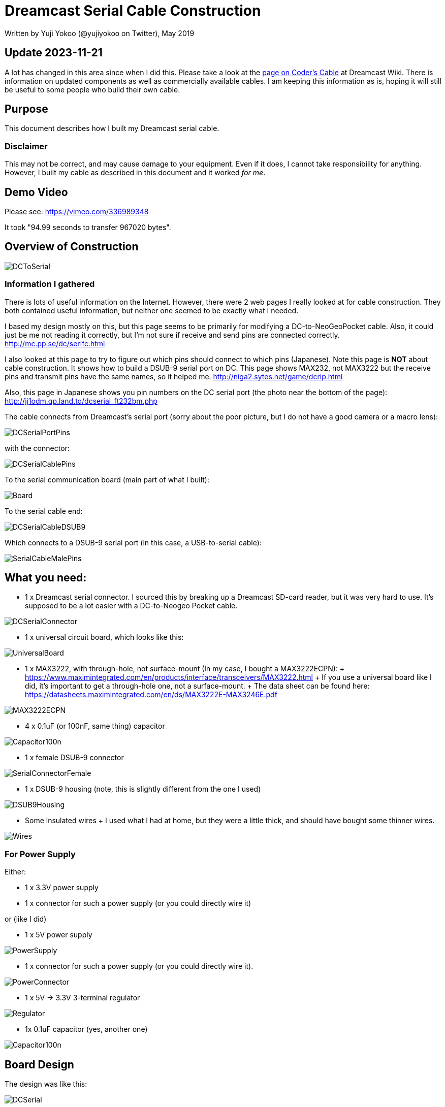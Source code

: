 = Dreamcast Serial Cable Construction

Written by Yuji Yokoo (@yujiyokoo on Twitter), May 2019

== Update 2023-11-21

A lot has changed in this area since when I did this.
Please take a look at the link:https://dreamcast.wiki/Coder's_cable[page on Coder's Cable] at Dreamcast Wiki.
There is information on updated components as well as commercially available cables.
I am keeping this information as is, hoping it will still be useful to some people who build their own cable.

== Purpose

This document describes how I built my Dreamcast serial cable.

=== Disclaimer

This may not be correct, and may cause damage to your equipment.
Even if it does, I cannot take responsibility for anything.
However, I built my cable as described in this document and it worked _for me_.

== Demo Video

Please see: https://vimeo.com/336989348

It took "94.99 seconds to transfer 967020 bytes".

== Overview of Construction

image::images/DCToSerial.jpg[align="center"]

=== Information I gathered

There is lots of useful information on the Internet.
However, there were 2 web pages I really looked at for cable construction.
They both contained useful information, but neither one seemed to be exactly what I needed.

I based my design mostly on this, but this page seems to be primarily for modifying a DC-to-NeoGeoPocket cable.
Also, it could just be me not reading it correctly, but I'm not sure if receive and send pins are connected correctly.
http://mc.pp.se/dc/serifc.html

I also looked at this page to try to figure out which pins should connect to which pins (Japanese).
Note this page is *NOT* about cable construction.
It shows how to build a DSUB-9 serial port on DC.
This page shows MAX232, not MAX3222 but the receive pins and transmit pins have the same names, so it helped me.
http://niga2.sytes.net/game/dcrip.html

Also, this page in Japanese shows you pin numbers on the DC serial port (the photo near the bottom of the page):
http://jj1odm.qp.land.to/dcserial_ft232bm.php

The cable connects from Dreamcast's serial port (sorry about the poor picture, but I do not have a good camera or a macro lens):

image::images/DCSerialPortPins.jpg[align="center"]

with the connector:

image::images/DCSerialCablePins.jpg[align="center"]

To the serial communication board (main part of what I built):

image::images/Board.jpg[align="center"]

To the serial cable end:

image::images/DCSerialCableDSUB9.jpg[align="center"]

Which connects to a DSUB-9 serial port (in this case, a USB-to-serial cable):

image::images/SerialCableMalePins.jpg[align="center"]

== What you need:

* 1 x Dreamcast serial connector. I sourced this by breaking up a Dreamcast SD-card reader, but it was very hard to use. It's supposed to be a lot easier with a DC-to-Neogeo Pocket cable.

image::images/DCSerialConnector.jpg[align="center"]

* 1 x universal circuit board, which looks like this:

image::images/UniversalBoard.jpg[align="center"]

* 1 x MAX3222, with through-hole, not surface-mount (In my case, I bought a MAX3222ECPN):
  +
  https://www.maximintegrated.com/en/products/interface/transceivers/MAX3222.html
  +
  If you use a universal board like I did, it's important to get a through-hole one, not a surface-mount.
  +
  The data sheet can be found here: https://datasheets.maximintegrated.com/en/ds/MAX3222E-MAX3246E.pdf

image::images/MAX3222ECPN.jpg[align="center"]

* 4 x 0.1uF (or 100nF, same thing) capacitor

image::images/Capacitor100n.jpg[align="center"]

* 1 x female DSUB-9 connector

image::images/SerialConnectorFemale.jpg[align="center"]

* 1 x DSUB-9 housing (note, this is slightly different from the one I used)

image::images/DSUB9Housing.jpg[align="center"]

* Some insulated wires
  +
  I used what I had at home, but they were a little thick, and should have bought some thinner wires.

image::images/Wires.jpg[align="center"]

=== For Power Supply

Either:

* 1 x 3.3V power supply
* 1 x connector for such a power supply (or you could directly wire it)

or (like I did)

* 1 x 5V power supply

image::images/PowerSupply.jpg[align="center"]

* 1 x connector for such a power supply (or you could directly wire it).

image::images/PowerConnector.jpg[align="center"]

* 1 x 5V -> 3.3V 3-terminal regulator

image::images/Regulator.jpg[align="center"]

* 1x 0.1uF capacitor (yes, another one)

image::images/Capacitor100n.jpg[align="center"]

== Board Design

The design was like this:

image::images/DCSerial.png[align="center"]

=== Optional 5V input

If you choose to use a 5V power supply, you need to get 3.3V output from it.

image::images/DCSerialCableRegulator.png[align="center"]

== The Build

This is a photo of my final build:

image::images/SerialBoardAnnotated.jpg[align="center"]

This is a photo of the back (soldering side) of the bard:

image::images/BoardBack.jpg[align="center"]

== Notes

These SD-card adapters you can buy online don't seem to be built very well, especially if you want to brake them up and reuse the connector.
I would not recommend it, but there is no other reliable source of connectors that I am aware of.

Please be careful when you solder pins for both DC and DSUB9 serial ports.
Please note the connector on the DC side goes in with pins facing *down*.
Please be aware the side for soldering is flipped from the connector side for the DSUB9 serial port.

